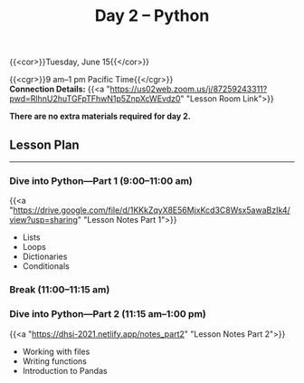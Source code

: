 #+title: Day 2 – Python
#+slug: day2

{{<cor>}}Tuesday, June 15{{</cor>}}

{{<cgr>}}9 am–1 pm Pacific Time{{</cgr>}}\\
*Connection Details:* {{<a "https://us02web.zoom.us/j/87259243311?pwd=RlhnU2huTGFpTFhwN1p5ZnpXcWEvdz0" "Lesson Room Link">}}

*There are no extra materials required for day 2.*

** Lesson Plan
-----

*** Dive into Python—Part 1 (9:00–11:00 am)

{{<a "https://drive.google.com/file/d/1KKkZqyX8E56MjxKcd3C8Wsx5awaBzIk4/view?usp=sharing" "Lesson Notes Part 1">}}

- Lists
- Loops
- Dictionaries
- Conditionals
  
*** Break (11:00–11:15 am)

*** Dive into Python—Part 2 (11:15 am–1:00 pm)

{{<a "https://dhsi-2021.netlify.app/notes_part2" "Lesson Notes Part 2">}}

- Working with files
- Writing functions
- Introduction to Pandas
